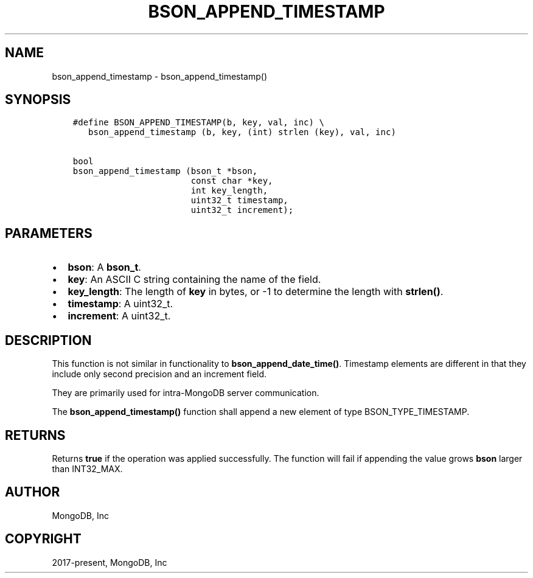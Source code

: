 .\" Man page generated from reStructuredText.
.
.TH "BSON_APPEND_TIMESTAMP" "3" "Feb 25, 2020" "1.16.2" "libbson"
.SH NAME
bson_append_timestamp \- bson_append_timestamp()
.
.nr rst2man-indent-level 0
.
.de1 rstReportMargin
\\$1 \\n[an-margin]
level \\n[rst2man-indent-level]
level margin: \\n[rst2man-indent\\n[rst2man-indent-level]]
-
\\n[rst2man-indent0]
\\n[rst2man-indent1]
\\n[rst2man-indent2]
..
.de1 INDENT
.\" .rstReportMargin pre:
. RS \\$1
. nr rst2man-indent\\n[rst2man-indent-level] \\n[an-margin]
. nr rst2man-indent-level +1
.\" .rstReportMargin post:
..
.de UNINDENT
. RE
.\" indent \\n[an-margin]
.\" old: \\n[rst2man-indent\\n[rst2man-indent-level]]
.nr rst2man-indent-level -1
.\" new: \\n[rst2man-indent\\n[rst2man-indent-level]]
.in \\n[rst2man-indent\\n[rst2man-indent-level]]u
..
.SH SYNOPSIS
.INDENT 0.0
.INDENT 3.5
.sp
.nf
.ft C
#define BSON_APPEND_TIMESTAMP(b, key, val, inc) \e
   bson_append_timestamp (b, key, (int) strlen (key), val, inc)

bool
bson_append_timestamp (bson_t *bson,
                       const char *key,
                       int key_length,
                       uint32_t timestamp,
                       uint32_t increment);
.ft P
.fi
.UNINDENT
.UNINDENT
.SH PARAMETERS
.INDENT 0.0
.IP \(bu 2
\fBbson\fP: A \fBbson_t\fP\&.
.IP \(bu 2
\fBkey\fP: An ASCII C string containing the name of the field.
.IP \(bu 2
\fBkey_length\fP: The length of \fBkey\fP in bytes, or \-1 to determine the length with \fBstrlen()\fP\&.
.IP \(bu 2
\fBtimestamp\fP: A uint32_t.
.IP \(bu 2
\fBincrement\fP: A uint32_t.
.UNINDENT
.SH DESCRIPTION
.sp
This function is not similar in functionality to \fBbson_append_date_time()\fP\&. Timestamp elements are different in that they include only second precision and an increment field.
.sp
They are primarily used for intra\-MongoDB server communication.
.sp
The \fBbson_append_timestamp()\fP function shall append a new element of type BSON_TYPE_TIMESTAMP.
.SH RETURNS
.sp
Returns \fBtrue\fP if the operation was applied successfully. The function will fail if appending the value grows \fBbson\fP larger than INT32_MAX.
.SH AUTHOR
MongoDB, Inc
.SH COPYRIGHT
2017-present, MongoDB, Inc
.\" Generated by docutils manpage writer.
.
